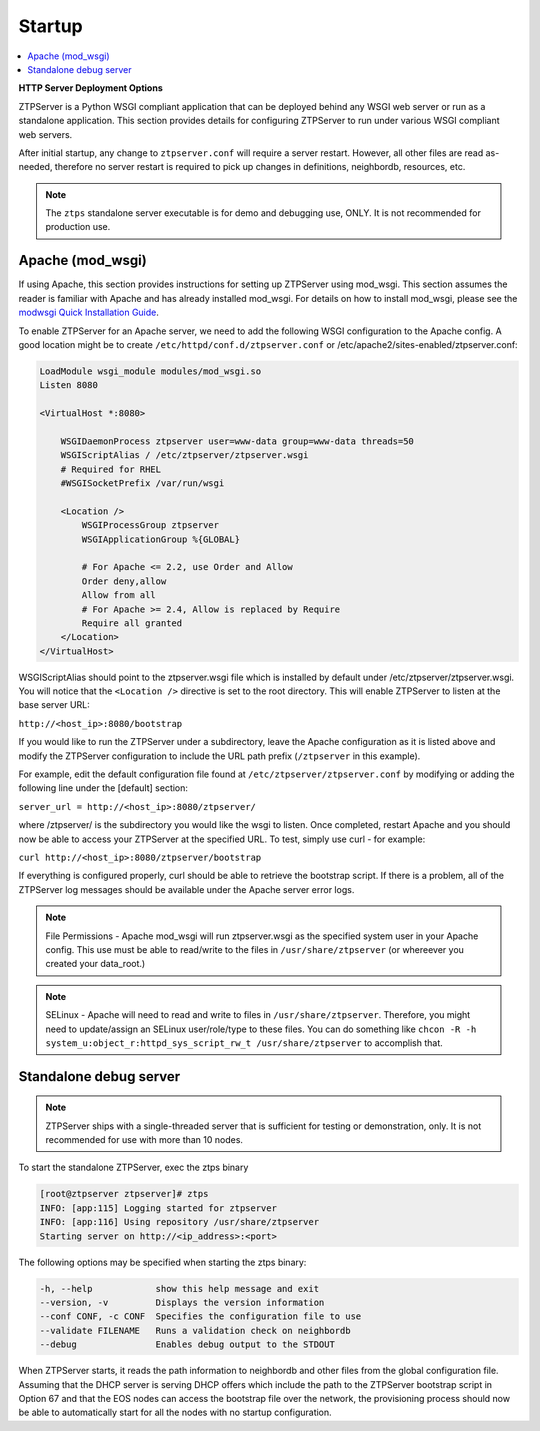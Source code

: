 Startup
=======

.. contents:: :local:

**HTTP Server Deployment Options**

ZTPServer is a Python WSGI compliant application that can be deployed behind any WSGI web server or run as a standalone application.  This section provides details for configuring ZTPServer to run under various WSGI compliant web servers.

After initial startup, any change to ``ztpserver.conf`` will require a server restart.   However, all other files are read as-needed, therefore no server restart is required to pick up changes in definitions, neighbordb, resources, etc.

.. note:: The ``ztps`` standalone server executable is for demo and debugging use, ONLY.   It is not recommended for production use.

Apache (mod_wsgi)
`````````````````

If using Apache, this section provides instructions for setting up ZTPServer using mod_wsgi. This section assumes the reader is familiar with Apache and has already installed mod_wsgi. For details on how to install mod_wsgi, please see the `modwsgi Quick Installation Guide <https://code.google.com/p/modwsgi/wiki/QuickInstallationGuide>`_.

To enable ZTPServer for an Apache server, we need to add the following WSGI configuration to the Apache config.  A good location might be to create ``/etc/httpd/conf.d/ztpserver.conf`` or /etc/apache2/sites-enabled/ztpserver.conf:

.. code-block:: apacheconf

    LoadModule wsgi_module modules/mod_wsgi.so
    Listen 8080

    <VirtualHost *:8080>

        WSGIDaemonProcess ztpserver user=www-data group=www-data threads=50
        WSGIScriptAlias / /etc/ztpserver/ztpserver.wsgi
        # Required for RHEL
        #WSGISocketPrefix /var/run/wsgi

        <Location />
            WSGIProcessGroup ztpserver
            WSGIApplicationGroup %{GLOBAL}

            # For Apache <= 2.2, use Order and Allow
            Order deny,allow
            Allow from all
            # For Apache >= 2.4, Allow is replaced by Require
            Require all granted
        </Location>
    </VirtualHost>



WSGIScriptAlias should point to the ztpserver.wsgi file which is installed by default under /etc/ztpserver/ztpserver.wsgi. You will notice that the ``<Location />`` directive is set to the root directory. This will enable ZTPServer to listen at the base server URL:

``http://<host_ip>:8080/bootstrap``

If you would like to run the ZTPServer under a subdirectory, leave the Apache configuration as it is listed above and modify the ZTPServer configuration to include the URL path prefix (``/ztpserver`` in this example).

For example, edit the default configuration file found at ``/etc/ztpserver/ztpserver.conf`` by modifying or adding the following line under the [default] section:

``server_url = http://<host_ip>:8080/ztpserver/``

where /ztpserver/ is the subdirectory you would like the wsgi to listen. Once completed, restart Apache and you should now be able to access your ZTPServer at the specified URL.  To test, simply use curl - for example:

``curl http://<host_ip>:8080/ztpserver/bootstrap``

If everything is configured properly, curl should be able to retrieve the bootstrap script. If there is a problem, all of the ZTPServer log messages should be available under the Apache server error logs.

.. note:: File Permissions - Apache mod_wsgi will run ztpserver.wsgi as the specified system user in your Apache config.  This use must be able to read/write to the files in ``/usr/share/ztpserver`` (or whereever you created your data_root.)
.. note:: SELinux - Apache will need to read and write to files in ``/usr/share/ztpserver``.  Therefore, you might need to update/assign an SELinux user/role/type to these files.  You can do something like ``chcon -R -h system_u:object_r:httpd_sys_script_rw_t /usr/share/ztpserver`` to accomplish that.


Standalone debug server
```````````````````````

.. note:: ZTPServer ships with a single-threaded server that is sufficient for testing or demonstration, only.  It is not recommended for use with more than 10 nodes.

To start the standalone ZTPServer, exec the ztps binary

.. code-block:: console

    [root@ztpserver ztpserver]# ztps
    INFO: [app:115] Logging started for ztpserver
    INFO: [app:116] Using repository /usr/share/ztpserver
    Starting server on http://<ip_address>:<port>


The following options may be specified when starting the ztps binary:

.. code-block:: console

    -h, --help            show this help message and exit
    --version, -v         Displays the version information
    --conf CONF, -c CONF  Specifies the configuration file to use
    --validate FILENAME   Runs a validation check on neighbordb
    --debug               Enables debug output to the STDOUT

When ZTPServer starts, it reads the path information to  neighbordb and other files from the global configuration file. Assuming that the DHCP server is serving DHCP offers which include the path to the ZTPServer bootstrap script in Option 67 and that the EOS nodes can access the bootstrap file over the network, the provisioning process should now be able to automatically start for all the nodes with no startup configuration.
